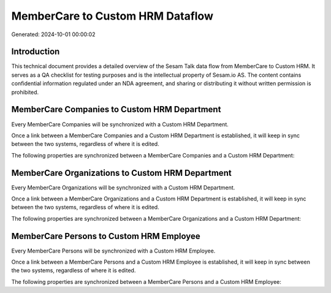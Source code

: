 =================================
MemberCare to Custom HRM Dataflow
=================================

Generated: 2024-10-01 00:00:02

Introduction
------------

This technical document provides a detailed overview of the Sesam Talk data flow from MemberCare to Custom HRM. It serves as a QA checklist for testing purposes and is the intellectual property of Sesam.io AS. The content contains confidential information regulated under an NDA agreement, and sharing or distributing it without written permission is prohibited.

MemberCare Companies to Custom HRM Department
---------------------------------------------
Every MemberCare Companies will be synchronized with a Custom HRM Department.

Once a link between a MemberCare Companies and a Custom HRM Department is established, it will keep in sync between the two systems, regardless of where it is edited.

The following properties are synchronized between a MemberCare Companies and a Custom HRM Department:

.. list-table::
   :header-rows: 1

   * - MemberCare Companies Property
     - Custom HRM Department Property
     - Custom HRM Data Type


MemberCare Organizations to Custom HRM Department
-------------------------------------------------
Every MemberCare Organizations will be synchronized with a Custom HRM Department.

Once a link between a MemberCare Organizations and a Custom HRM Department is established, it will keep in sync between the two systems, regardless of where it is edited.

The following properties are synchronized between a MemberCare Organizations and a Custom HRM Department:

.. list-table::
   :header-rows: 1

   * - MemberCare Organizations Property
     - Custom HRM Department Property
     - Custom HRM Data Type


MemberCare Persons to Custom HRM Employee
-----------------------------------------
Every MemberCare Persons will be synchronized with a Custom HRM Employee.

Once a link between a MemberCare Persons and a Custom HRM Employee is established, it will keep in sync between the two systems, regardless of where it is edited.

The following properties are synchronized between a MemberCare Persons and a Custom HRM Employee:

.. list-table::
   :header-rows: 1

   * - MemberCare Persons Property
     - Custom HRM Employee Property
     - Custom HRM Data Type


